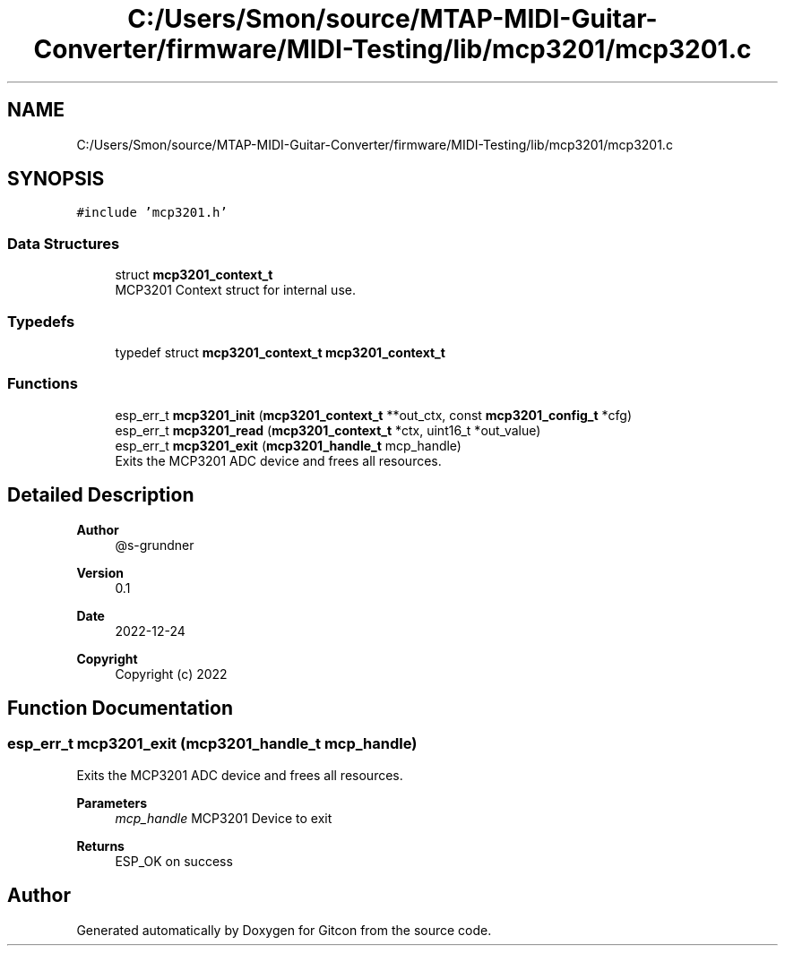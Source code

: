 .TH "C:/Users/Smon/source/MTAP-MIDI-Guitar-Converter/firmware/MIDI-Testing/lib/mcp3201/mcp3201.c" 3 "Wed Mar 8 2023" "Gitcon" \" -*- nroff -*-
.ad l
.nh
.SH NAME
C:/Users/Smon/source/MTAP-MIDI-Guitar-Converter/firmware/MIDI-Testing/lib/mcp3201/mcp3201.c
.SH SYNOPSIS
.br
.PP
\fC#include 'mcp3201\&.h'\fP
.br

.SS "Data Structures"

.in +1c
.ti -1c
.RI "struct \fBmcp3201_context_t\fP"
.br
.RI "MCP3201 Context struct for internal use\&. "
.in -1c
.SS "Typedefs"

.in +1c
.ti -1c
.RI "typedef struct \fBmcp3201_context_t\fP \fBmcp3201_context_t\fP"
.br
.in -1c
.SS "Functions"

.in +1c
.ti -1c
.RI "esp_err_t \fBmcp3201_init\fP (\fBmcp3201_context_t\fP **out_ctx, const \fBmcp3201_config_t\fP *cfg)"
.br
.ti -1c
.RI "esp_err_t \fBmcp3201_read\fP (\fBmcp3201_context_t\fP *ctx, uint16_t *out_value)"
.br
.ti -1c
.RI "esp_err_t \fBmcp3201_exit\fP (\fBmcp3201_handle_t\fP mcp_handle)"
.br
.RI "Exits the MCP3201 ADC device and frees all resources\&. "
.in -1c
.SH "Detailed Description"
.PP 

.PP
\fBAuthor\fP
.RS 4
@s-grundner 
.RE
.PP
\fBVersion\fP
.RS 4
0\&.1 
.RE
.PP
\fBDate\fP
.RS 4
2022-12-24
.RE
.PP
\fBCopyright\fP
.RS 4
Copyright (c) 2022 
.RE
.PP

.SH "Function Documentation"
.PP 
.SS "esp_err_t mcp3201_exit (\fBmcp3201_handle_t\fP mcp_handle)"

.PP
Exits the MCP3201 ADC device and frees all resources\&. 
.PP
\fBParameters\fP
.RS 4
\fImcp_handle\fP MCP3201 Device to exit 
.RE
.PP
\fBReturns\fP
.RS 4
ESP_OK on success 
.RE
.PP

.SH "Author"
.PP 
Generated automatically by Doxygen for Gitcon from the source code\&.
